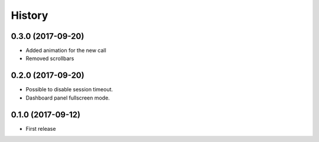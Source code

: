 =======
History
=======

0.3.0 (2017-09-20)
------------------

* Added animation for the new call
* Removed scrollbars

0.2.0 (2017-09-20)
------------------

* Possible to disable session timeout.
* Dashboard panel fullscreen mode.

0.1.0 (2017-09-12)
------------------

* First release

